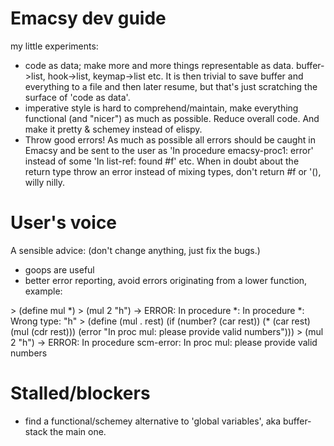 * Emacsy dev guide
my little experiments:
- code as data; make more and more things representable as
  data. buffer->list, hook->list, keymap->list etc. It is then trivial
  to save buffer and everything to a file and then later resume, but
  that's just scratching the surface of 'code as data'.
- imperative style is hard to comprehend/maintain, make everything
  functional (and "nicer") as much as possible. Reduce overall code. And
  make it pretty & schemey instead of elispy.
- Throw good errors! As much as possible all errors should be caught in
  Emacsy and be sent to the user as 'In procedure emacsy-proc1: error'
  instead of some 'In list-ref: found #f' etc. When in doubt about the
  return type throw an error instead of mixing types, don't return #f or
  '(), willy nilly.

* User's voice
A sensible advice: (don't change anything, just fix the bugs.)
- goops are useful
- better error reporting, avoid errors originating from a lower
  function, example:
> (define mul *)
> (mul 2 "h") -> ERROR: In procedure *: In procedure *: Wrong type: "h"
> (define (mul . rest)
    (if (number? (car rest))
        (* (car rest) (mul (cdr rest)))
        (error "In proc mul: please provide valid numbers")))
> (mul 2 "h") -> ERROR: In procedure scm-error: In proc mul: please provide valid numbers
* Stalled/blockers
- find a functional/schemey alternative to 'global variables', aka
  buffer-stack the main one.
